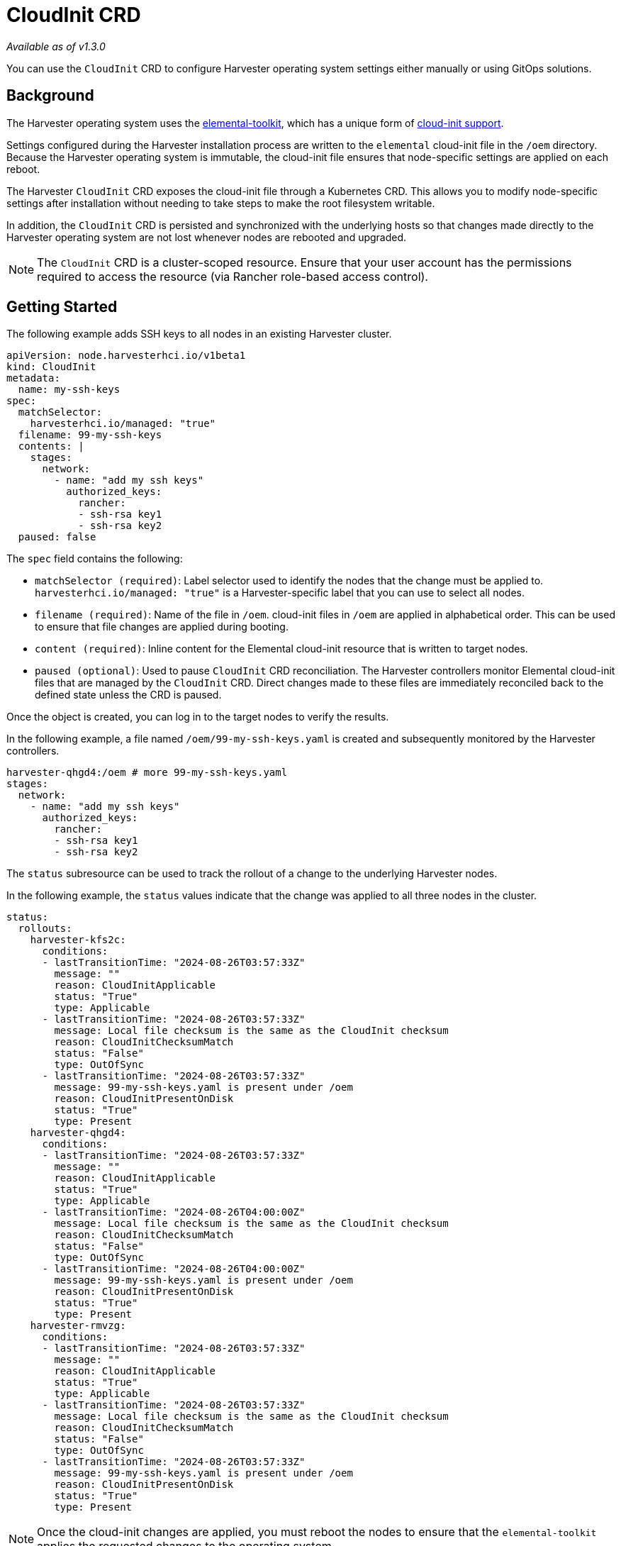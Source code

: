 = CloudInit CRD
:sidebar_label: CloudInit CRD
:sidebar_position: 10

_Available as of v1.3.0_

You can use the `CloudInit` CRD to configure Harvester operating system settings either manually or using GitOps solutions.

== Background

The Harvester operating system uses the https://github.com/rancher/elemental-toolkit[elemental-toolkit], which has a unique form of https://rancher.github.io/elemental-toolkit/docs/reference/cloud_init/[cloud-init support].

Settings configured during the Harvester installation process are written to the `elemental` cloud-init file in the `/oem` directory. Because the Harvester operating system is immutable, the cloud-init file ensures that node-specific settings are applied on each reboot.

The Harvester `CloudInit` CRD exposes the cloud-init file through a Kubernetes CRD. This allows you to modify node-specific settings after installation without needing to take steps to make the root filesystem writable.

In addition, the `CloudInit` CRD is persisted and synchronized with the underlying hosts so that changes made directly to the Harvester operating system are not lost whenever nodes are rebooted and upgraded.

[NOTE]
====

The `CloudInit` CRD is a cluster-scoped resource. Ensure that your user account has the permissions required to access the resource (via Rancher role-based access control).
====


== Getting Started

The following example adds SSH keys to all nodes in an existing Harvester cluster.

[,yaml]
----
apiVersion: node.harvesterhci.io/v1beta1
kind: CloudInit
metadata:
  name: my-ssh-keys
spec:
  matchSelector:
    harvesterhci.io/managed: "true"
  filename: 99-my-ssh-keys
  contents: |
    stages:
      network:
        - name: "add my ssh keys"
          authorized_keys:
            rancher:
            - ssh-rsa key1
            - ssh-rsa key2
  paused: false
----

The `spec` field contains the following:

* `matchSelector (required)`: Label selector used to identify the nodes that the change must be applied to. `harvesterhci.io/managed: "true"` is a Harvester-specific label that you can use to select all nodes.
* `filename (required)`: Name of the file in `/oem`. cloud-init files in `/oem` are applied in alphabetical order. This can be used to ensure that file changes are applied during booting.
* `content (required)`: Inline content for the Elemental cloud-init resource that is written to target nodes.
* `paused (optional)`: Used to pause `CloudInit` CRD reconciliation. The Harvester controllers monitor Elemental cloud-init files that are managed by the `CloudInit` CRD. Direct changes made to these files are immediately reconciled back to the defined state unless the CRD is paused.

Once the object is created, you can log in to the target nodes to verify the results.

In the following example, a file named `/oem/99-my-ssh-keys.yaml` is created and subsequently monitored by the Harvester controllers.

----
harvester-qhgd4:/oem # more 99-my-ssh-keys.yaml
stages:
  network:
    - name: "add my ssh keys"
      authorized_keys:
        rancher:
        - ssh-rsa key1
        - ssh-rsa key2
----

The `status` subresource can be used to track the rollout of a change to the underlying Harvester nodes.

In the following example, the `status` values indicate that the change was applied to all three nodes in the cluster.

----
status:
  rollouts:
    harvester-kfs2c:
      conditions:
      - lastTransitionTime: "2024-08-26T03:57:33Z"
        message: ""
        reason: CloudInitApplicable
        status: "True"
        type: Applicable
      - lastTransitionTime: "2024-08-26T03:57:33Z"
        message: Local file checksum is the same as the CloudInit checksum
        reason: CloudInitChecksumMatch
        status: "False"
        type: OutOfSync
      - lastTransitionTime: "2024-08-26T03:57:33Z"
        message: 99-my-ssh-keys.yaml is present under /oem
        reason: CloudInitPresentOnDisk
        status: "True"
        type: Present
    harvester-qhgd4:
      conditions:
      - lastTransitionTime: "2024-08-26T03:57:33Z"
        message: ""
        reason: CloudInitApplicable
        status: "True"
        type: Applicable
      - lastTransitionTime: "2024-08-26T04:00:00Z"
        message: Local file checksum is the same as the CloudInit checksum
        reason: CloudInitChecksumMatch
        status: "False"
        type: OutOfSync
      - lastTransitionTime: "2024-08-26T04:00:00Z"
        message: 99-my-ssh-keys.yaml is present under /oem
        reason: CloudInitPresentOnDisk
        status: "True"
        type: Present
    harvester-rmvzg:
      conditions:
      - lastTransitionTime: "2024-08-26T03:57:33Z"
        message: ""
        reason: CloudInitApplicable
        status: "True"
        type: Applicable
      - lastTransitionTime: "2024-08-26T03:57:33Z"
        message: Local file checksum is the same as the CloudInit checksum
        reason: CloudInitChecksumMatch
        status: "False"
        type: OutOfSync
      - lastTransitionTime: "2024-08-26T03:57:33Z"
        message: 99-my-ssh-keys.yaml is present under /oem
        reason: CloudInitPresentOnDisk
        status: "True"
        type: Present
----

[NOTE]
====

Once the cloud-init changes are applied, you must reboot the nodes to ensure that the `elemental-toolkit` applies the requested changes to the operating system.
====


Deleting the `CloudInit` CRD results in the removal of associated files from the underlying Harvester nodes. As with other cloud-init resources, the effects of this change are not exhibited until the impacted nodes are rebooted.

You are encouraged to leverage https://fleet.rancher.io[Fleet] and the `CloudInit` CRD to manage changes to the Harvester operating system.
